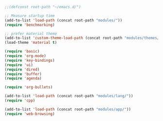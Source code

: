 #+BEGIN_SRC emacs-lisp
;;(defconst root-path "~/emacs.d/")

;; Measure startup time
(add-to-list 'load-path (concat root-path "modules/"))
(require 'benchmarking)

;; prefer material theme
(add-to-list 'custom-theme-load-path (concat root-path "modules/themes/"))
(load-theme 'material t)

(require 'basic)
(require 'org-mode)
(require 'key-bindings)
(require 'ui)
(require 'dired)
(require 'buffer)
(require 'agenda)

(require 'org-bullets)

(add-to-list 'load-path (concat root-path "modules/lang/"))
(require 'cpp)

(add-to-list 'load-path (concat root-path "modules/app/"))
(require 'web-browsing)
#+END_SRC
